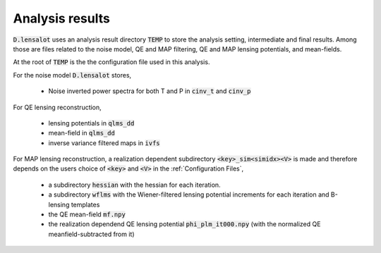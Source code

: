 .. _analysis results:

===================
Analysis results
===================

:code:`D.lensalot` uses an analysis result directory :code:`TEMP` to store the analysis setting, intermediate and final results.
Among those are files related to the noise model, QE and MAP filtering, QE and MAP lensing potentials, and mean-fields.

At the root of :code:`TEMP` is the the configuration file used in this analysis.

For the noise model :code:`D.lensalot` stores, 

 * Noise inverted power spectra for both T and P in :code:`cinv_t` and :code:`cinv_p` 

For QE lensing reconstruction,

 * lensing potentials in :code:`qlms_dd`
 * mean-field in :code:`qlms_dd`
 * inverse variance filtered maps in :code:`ivfs`

For MAP lensing reconstruction, a realization dependent subdirectory :code:`<key>_sim<simidx><V>` is made and therefore depends on the users choice of :code:`<key>` and :code:`<V>` in the :ref:`Configuration Files`,
 
 * a subdirectory :code:`hessian` with the hessian for each iteration.
 * a subdirectory :code:`wflms` with the Wiener-filtered lensing potential increments for each iteration and B-lensing templates
 * the QE mean-field :code:`mf.npy`
 * the realization dependend QE lensing potential :code:`phi_plm_it000.npy` (with the normalized QE meanfield-subtracted from it)

.. 
  I propose the following new structure, starting with root,

 * /noisemodel

   * item 

 * /QE

   * mf.npy - rid
   * plm.npy - rid
   * /blt - rd
   * /ivf - rd
   * /qlm

 * /MAP

   * <idx>

     * wflms
     * hessian
     * mf - rd
     * 
